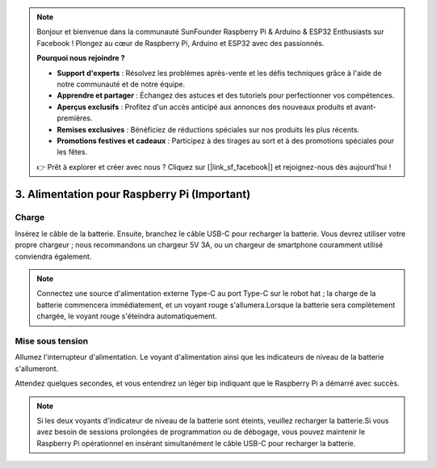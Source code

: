 .. note:: 

    Bonjour et bienvenue dans la communauté SunFounder Raspberry Pi & Arduino & ESP32 Enthusiasts sur Facebook ! Plongez au cœur de Raspberry Pi, Arduino et ESP32 avec des passionnés.

    **Pourquoi nous rejoindre ?**

    - **Support d'experts** : Résolvez les problèmes après-vente et les défis techniques grâce à l'aide de notre communauté et de notre équipe.
    - **Apprendre et partager** : Échangez des astuces et des tutoriels pour perfectionner vos compétences.
    - **Aperçus exclusifs** : Profitez d'un accès anticipé aux annonces des nouveaux produits et avant-premières.
    - **Remises exclusives** : Bénéficiez de réductions spéciales sur nos produits les plus récents.
    - **Promotions festives et cadeaux** : Participez à des tirages au sort et à des promotions spéciales pour les fêtes.

    👉 Prêt à explorer et créer avec nous ? Cliquez sur [|link_sf_facebook|] et rejoignez-nous dès aujourd'hui !

3. Alimentation pour Raspberry Pi (Important)
=====================================================

Charge
-------------------

Insérez le câble de la batterie. Ensuite, branchez le câble USB-C pour recharger la batterie.  
Vous devrez utiliser votre propre chargeur ; nous recommandons un chargeur 5V 3A, ou un chargeur de smartphone couramment utilisé conviendra également.

.. image:: img/BTR_IMG_1096.png

.. note:: 
    Connectez une source d'alimentation externe Type-C au port Type-C sur le robot hat ; la charge de la batterie commencera immédiatement, et un voyant rouge s'allumera.\
    Lorsque la batterie sera complètement chargée, le voyant rouge s'éteindra automatiquement.


Mise sous tension
----------------------

Allumez l'interrupteur d'alimentation. Le voyant d'alimentation ainsi que les indicateurs de niveau de la batterie s'allumeront.

.. image:: img/BTR_IMG_1097.png

Attendez quelques secondes, et vous entendrez un léger bip indiquant que le Raspberry Pi a démarré avec succès.

.. note:: 
    Si les deux voyants d'indicateur de niveau de la batterie sont éteints, veuillez recharger la batterie.\
    Si vous avez besoin de sessions prolongées de programmation ou de débogage, vous pouvez maintenir le Raspberry Pi opérationnel en insérant simultanément le câble USB-C pour recharger la batterie.

